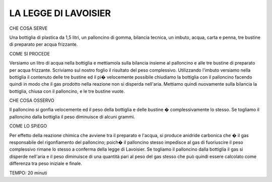 LA LEGGE DI LAVOISIER
=====================

CHE COSA SERVE

Una bottiglia di plastica da 1,5 litri, un palloncino di gomma, bilancia tecnica, un imbuto, acqua, carta e penna, tre bustine di preparato per acqua frizzante.

COME SI PROCEDE

Versiamo un litro di acqua nella bottiglia e mettiamola sulla bilancia insieme al palloncino e alle tre bustine di preparato per acqua frizzante. Scriviamo sul nostro foglio il risultato del peso complessivo. Utilizzando l'imbuto versiamo nella bottiglia il contenuto delle tre bustine ed il pi� velocemente possibile chiudiamo la bottiglia con il palloncino facendo quindi in modo che il gas prodotto nella reazione non si disperda nell'aria. Mettiamo quindi nuovamente sulla bilancia la bottiglia, chiusa con il palloncino, e le tre bustine vuote.

CHE COSA OSSERVO

Il palloncino si gonfia velocemente ed il peso della bottiglia e delle bustine � complessivamente lo stesso. Se togliamo il palloncino dalla bottiglia il peso diminuisce di alcuni grammi.

COME LO SPiEGO

Per effetto della reazione chimica che avviene tra il preparato e l'acqua, si produce anidride carbonica che � il gas responsabile del rigonfiamento del palloncino; poich� il palloncino stesso impedisce al gas di fuoriuscire il peso complessivo rimane lo stesso a conferma della legge di Lavoisier. Se togliamo il palloncino dalla bottiglia il gas si disperde nell'aria e il peso diminuisce di una quantità pari al peso del gas stesso che può quindi essere calcolato come differenza tra peso iniziale e finale.

TEMPO: 20 minuti

